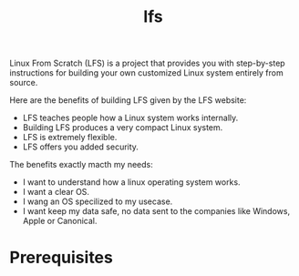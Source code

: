 :PROPERTIES:
:ID:       9E8D8B59-2FC0-4DFB-8DD6-B775DC563643
:END:
#+title: lfs

Linux From Scratch (LFS) is a project that provides you with step-by-step instructions for building your own customized Linux system entirely from source.

Here are the benefits of building LFS given by the LFS website:
- LFS teaches people how a Linux system works internally.
- Building LFS produces a very compact Linux system.
- LFS is extremely flexible.
- LFS offers you added security.



The benefits exactly macth my needs:
- I want to understand how a linux operating system works.
- I want a clear OS.
- I wang an OS specilized to my usecase.
- I want keep my data safe, no data sent to the companies like Windows, Apple or Canonical.





* Prerequisites


  
 


